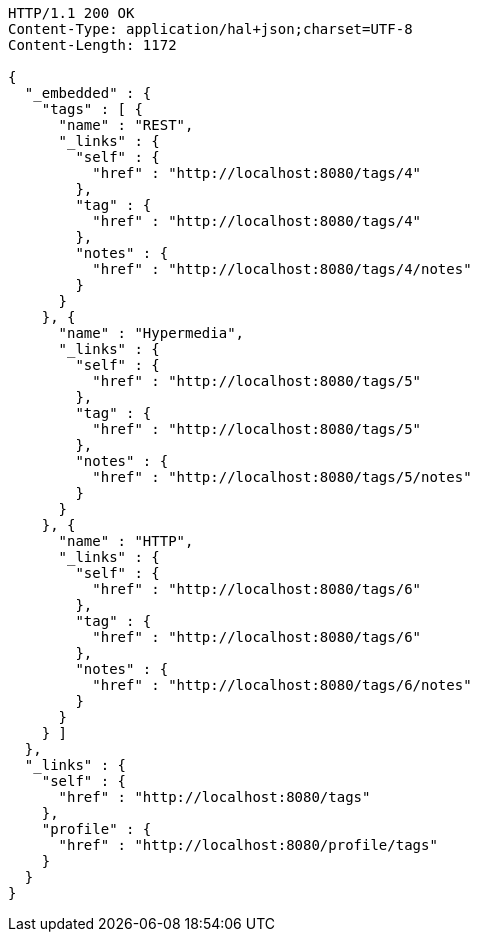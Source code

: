 [source,http,options="nowrap"]
----
HTTP/1.1 200 OK
Content-Type: application/hal+json;charset=UTF-8
Content-Length: 1172

{
  "_embedded" : {
    "tags" : [ {
      "name" : "REST",
      "_links" : {
        "self" : {
          "href" : "http://localhost:8080/tags/4"
        },
        "tag" : {
          "href" : "http://localhost:8080/tags/4"
        },
        "notes" : {
          "href" : "http://localhost:8080/tags/4/notes"
        }
      }
    }, {
      "name" : "Hypermedia",
      "_links" : {
        "self" : {
          "href" : "http://localhost:8080/tags/5"
        },
        "tag" : {
          "href" : "http://localhost:8080/tags/5"
        },
        "notes" : {
          "href" : "http://localhost:8080/tags/5/notes"
        }
      }
    }, {
      "name" : "HTTP",
      "_links" : {
        "self" : {
          "href" : "http://localhost:8080/tags/6"
        },
        "tag" : {
          "href" : "http://localhost:8080/tags/6"
        },
        "notes" : {
          "href" : "http://localhost:8080/tags/6/notes"
        }
      }
    } ]
  },
  "_links" : {
    "self" : {
      "href" : "http://localhost:8080/tags"
    },
    "profile" : {
      "href" : "http://localhost:8080/profile/tags"
    }
  }
}
----